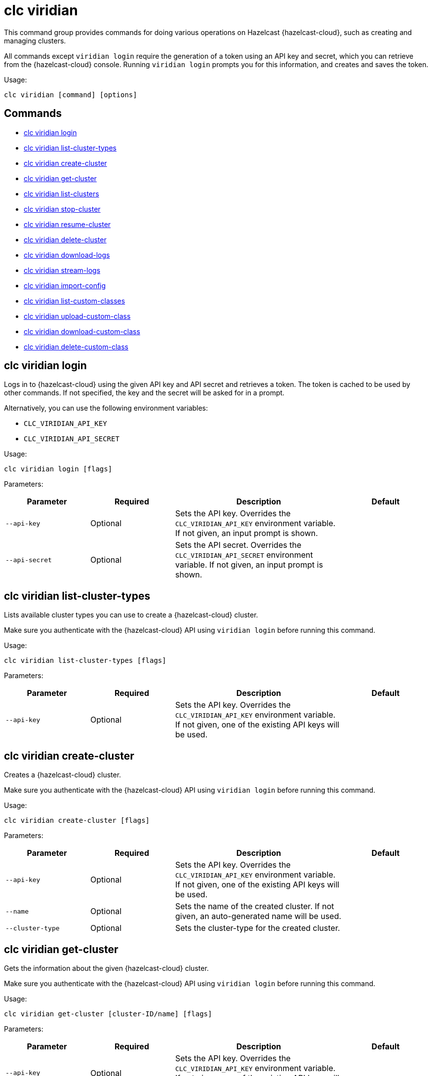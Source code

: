 = clc viridian

This command group provides commands for doing various operations on Hazelcast {hazelcast-cloud}, such as creating and managing clusters.

All commands except `viridian login` require the generation of a token using an API key and secret, which you can retrieve from the {hazelcast-cloud} console. Running `viridian login` prompts you for this information, and creates and saves the token.

Usage:

[source,bash]
----
clc viridian [command] [options]
----

== Commands

* <<clc-viridian-login, clc viridian login>>
* <<clc-viridian-list-cluster-types, clc viridian list-cluster-types>>
* <<clc-viridian-create-cluster, clc viridian create-cluster>>
* <<clc-viridian-get-cluster, clc viridian get-cluster>>
* <<clc-viridian-list-clusters, clc viridian list-clusters>>
* <<clc-viridian-stop-cluster, clc viridian stop-cluster>>
* <<clc-viridian-resume-cluster, clc viridian resume-cluster>>
* <<clc-viridian-delete-cluster, clc viridian delete-cluster>>
* <<clc-viridian-download-logs, clc viridian download-logs>>
* <<clc-viridian-stream-logs, clc viridian stream-logs>>
* <<clc-viridian-import-config, clc viridian import-config>>
* <<clc-viridian-list-custom-classes, clc viridian list-custom-classes>>
* <<clc-viridian-upload-custom-class, clc viridian upload-custom-class>>
* <<clc-viridian-download-custom-class, clc viridian download-custom-class>>
* <<clc-viridian-delete-custom-class, clc viridian delete-custom-class>>

== clc viridian login

Logs in to {hazelcast-cloud} using the given API key and API secret and retrieves a token. The token is cached to be used by other commands. If not specified, the key and the secret will be asked for in a prompt.

Alternatively, you can use the following environment variables:

* `CLC_VIRIDIAN_API_KEY`
* `CLC_VIRIDIAN_API_SECRET`

Usage:

[source,bash]
----
clc viridian login [flags]
----

Parameters:

[cols="1m,1a,2a,1a"]
|===
|Parameter|Required|Description|Default

|`--api-key`
|Optional
|Sets the API key. Overrides the `CLC_VIRIDIAN_API_KEY` environment variable. If not given, an input prompt is shown.
|

|`--api-secret`
|Optional
|Sets the API secret. Overrides the `CLC_VIRIDIAN_API_SECRET` environment variable. If not given, an input prompt is shown.
|

|===

== clc viridian list-cluster-types

Lists available cluster types you can use to create a {hazelcast-cloud} cluster.

Make sure you authenticate with the {hazelcast-cloud} API using `viridian login` before running this command.

Usage:

[source,bash]
----
clc viridian list-cluster-types [flags]
----

Parameters:

[cols="1m,1a,2a,1a"]
|===
|Parameter|Required|Description|Default

|`--api-key`
|Optional
|Sets the API key. Overrides the `CLC_VIRIDIAN_API_KEY` environment variable. If not given, one of the existing API keys will be used.
|

|===

== clc viridian create-cluster

Creates a {hazelcast-cloud} cluster.

Make sure you authenticate with the {hazelcast-cloud} API using `viridian login` before running this command.

Usage:

[source,bash]
----
clc viridian create-cluster [flags]
----

Parameters:

[cols="1m,1a,2a,1a"]
|===
|Parameter|Required|Description|Default

|`--api-key`
|Optional
|Sets the API key. Overrides the `CLC_VIRIDIAN_API_KEY` environment variable. If not given, one of the existing API keys will be used.
|

|`--name`
|Optional
|Sets the name of the created cluster. If not given, an auto-generated name will be used.
|

|`--cluster-type`
|Optional
|Sets the cluster-type for the created cluster.
|

|===

== clc viridian get-cluster

Gets the information about the given {hazelcast-cloud} cluster.

Make sure you authenticate with the {hazelcast-cloud} API using `viridian login` before running this command.

Usage:

[source,bash]
----
clc viridian get-cluster [cluster-ID/name] [flags]
----

Parameters:

[cols="1m,1a,2a,1a"]
|===
|Parameter|Required|Description|Default

|`--api-key`
|Optional
|Sets the API key. Overrides the `CLC_VIRIDIAN_API_KEY` environment variable. If not given, one of the existing API keys will be used.
|

|===

== clc viridian list-clusters

Lists all {hazelcast-cloud} clusters for the logged in API key.

Make sure you authenticate with the {hazelcast-cloud} API using `viridian login` before running this command.

Usage:

[source,bash]
----
clc viridian list-clusters [flags]
----

Parameters:

[cols="1m,1a,2a,1a"]
|===
|Parameter|Required|Description|Default

|`--api-key`
|Optional
|Sets the API key. Overrides the `CLC_VIRIDIAN_API_KEY` environment variable. If not given, one of the existing API keys will be used.
|

|===

== clc viridian stop-cluster

Stops the given {hazelcast-cloud} cluster.

Make sure you authenticate with the {hazelcast-cloud} API using `viridian login` before running this command.

Usage:

[source,bash]
----
clc viridian stop-cluster [cluster-ID/name] [flags]
----

Parameters:

[cols="1m,1a,2a,1a"]
|===
|Parameter|Required|Description|Default

|`--api-key`
|Optional
|Sets the API key. Overrides the `CLC_VIRIDIAN_API_KEY` environment variable. If not given, one of the existing API keys will be used.
|

|===

== clc viridian resume-cluster

Resumes the given {hazelcast-cloud} cluster.

Make sure you authenticate with the {hazelcast-cloud} API using `viridian login` before running this command.

Usage:

[source,bash]
----
clc viridian resume-cluster [cluster-ID/name] [flags]
----

Parameters:

[cols="1m,1a,2a,1a"]
|===
|Parameter|Required|Description|Default

|`--api-key`
|Optional
|Sets the API key. Overrides the `CLC_VIRIDIAN_API_KEY` environment variable. If not given, one of the existing API keys will be used.
|

|===

== clc viridian delete-cluster

Deletes the given {hazelcast-cloud} cluster. All data in the cluster is deleted irreversibly.

Make sure you authenticate with the {hazelcast-cloud} API using `viridian login` before running this command.

Usage:

[source,bash]
----
clc viridian delete-cluster [cluster-ID/name] [flags]
----

Parameters:

[cols="1m,1a,2a,1a"]
|===
|Parameter|Required|Description|Default

|`--api-key`
|Optional
|Sets the API key. Overrides the `CLC_VIRIDIAN_API_KEY` environment variable. If not given, one of the existing API keys will be used.
|

|`--yes`
|Optional
|Skips confirming the delete operation.
|

|===

== clc viridian download-logs

Downloads the logs of the given {hazelcast-cloud} cluster.

Make sure you authenticate with the {hazelcast-cloud} API using `viridian login` before running this command.

Usage:

[source,bash]
----
clc viridian download-logs [cluster-ID/name] [flags]
----

Parameters:

[cols="1m,1a,2a,1a"]
|===
|Parameter|Required|Description|Default

|`--api-key`
|Optional
|Sets the API key. Overrides the `CLC_VIRIDIAN_API_KEY` environment variable. If not given, one of the existing API keys will be used.
|

|`--output-dir` `-o`
|Optional
|Output directory for the log files, if not given current directory is used.
|

|===

== clc viridian stream-logs

Outputs the logs of the given {hazelcast-cloud} cluster as a stream.

Make sure you authenticate with the {hazelcast-cloud} API using `viridian login` before running this command.

The log format may be one of:

* minimal: Only the log message
* basic: Time, level and the log message
* detailed: Time, level, thread, logger and the log message
* free form template, see: https://pkg.go.dev/text/template for the format.
You can use the following placeholders: `msg`, `level`, `time`, `thread` and `logger`.
Usage:

[source,bash]
----
clc viridian stream-logs [cluster-ID/name] [flags]
----

Parameters:

[cols="1m,1a,2a,1a"]
|===
|Parameter|Required|Description|Default

|`--api-key`
|Optional
|Sets the API key. Overrides the `CLC_VIRIDIAN_API_KEY` environment variable. If not given, one of the existing API keys will be used.
|

|`--log-format`
|Optional
|Format of log lines. Either a predefined or free form format.
|`basic`

|===

== clc viridian import-config

Imports the connection configuration of the given {hazelcast-cloud} cluster.

Make sure you authenticate with the {hazelcast-cloud} API using `viridian login` before running this command.

Usage:

[source,bash]
----
clc import-config [cluster-name/cluster-ID] [flags]
----

Parameters:

[cols="1m,1a,2a,1a"]
|===
|Parameter|Required|Description|Default

|`--api-key`
|Optional
|Sets the API key. Overrides the `CLC_VIRIDIAN_API_KEY` environment variable. If not given, one of the existing API keys will be used.
|
|===


== clc viridian list-custom-classes

Lists all custom classes in the {hazelcast-cloud} cluster.

Make sure you authenticate with the {hazelcast-cloud} API using `viridian login` before running this command.

Usage:

[source,bash]
----
clc viridian list-custom-classes [cluster-name/cluster-ID] [flags]
----

Parameters:

[cols="1m,1a,2a,1a"]
|===
|Parameter|Required|Description|Default

|`--verbose`
|Optional
|Prints additional column `Temporary Custom Classes ID`
|

|===

== clc viridian upload-custom-class

Uploads a custom class to the {hazelcast-cloud} cluster.

Make sure you authenticate with the {hazelcast-cloud} API using `viridian login` before running this command.

Usage:

[source,bash]
----
clc viridian upload-custom-class [cluster-name/cluster-ID] [file-name] [flags]
----

== clc viridian download-custom-class

Downloads a custom class from the {hazelcast-cloud} cluster.

Make sure you authenticate with the {hazelcast-cloud} API using `viridian login` before running this command.

Usage:

[source,bash]
----
clc viridian download-custom-class [cluster-name/cluster-ID] [file-name/artifact-ID] [flags]
----

Parameters:

[cols="1m,1a,2a,1a"]
|===
|Parameter|Required|Description|Default

|`--output-path`
|Optional
|Output path for the downloaded artifact. The base directory of the path is created recursively if it doesn't exist.
|

|===

== clc viridian delete-custom-class

Deletes a custom class from the {hazelcast-cloud} cluster.

Make sure you authenticate with the {hazelcast-cloud} API using `viridian login` before running this command.

Usage:

[source,bash]
----
clc viridian delete-custom-class [cluster-name/cluster-ID] [file-name/artifact-ID] [flags]
----